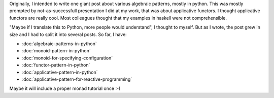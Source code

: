 .. title: Algebraic Patterns
.. slug: algebraic-patterns
.. date: 2017-06-18 08:04:19 UTC+02:00
.. tags: 
.. category: 
.. link: 
.. description: 
.. type: text

Originally, I intended to write one giant post about various algebraic
patterns, mostly in python. This was mostly prompted by not-as-successfull presentation I did at my work,
that was about applicative functors. I thought applicative functors are really cool.
Most colleagues thought that my examples in haskell were not comprehensible.

"Maybe if I translate this to Python, more people would understand", I thought to myself.
But as I wrote, the post grew in size and I had to split it into several posts.
So far, I have:

* :doc:`algebraic-patterns-in-python`
* :doc:`monoid-pattern-in-python`
* :doc:`monoid-for-specifying-configuration`
* :doc:`functor-pattern-in-python`
* :doc:`applicative-pattern-in-python`
* :doc:`applicative-pattern-for-reactive-programming`

Maybe it will include a proper monad tutorial once :-)